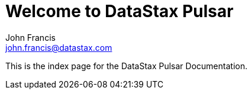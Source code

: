 = Welcome to DataStax Pulsar
John Francis <john.francis@datastax.com>

This is the index page for the DataStax Pulsar Documentation.